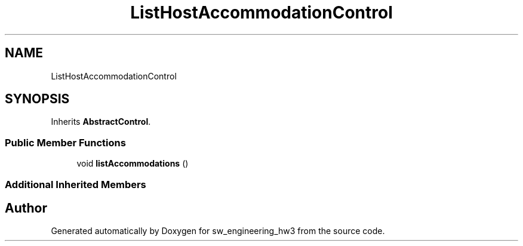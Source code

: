 .TH "ListHostAccommodationControl" 3 "Wed May 30 2018" "sw_engineering_hw3" \" -*- nroff -*-
.ad l
.nh
.SH NAME
ListHostAccommodationControl
.SH SYNOPSIS
.br
.PP
.PP
Inherits \fBAbstractControl\fP\&.
.SS "Public Member Functions"

.in +1c
.ti -1c
.RI "void \fBlistAccommodations\fP ()"
.br
.in -1c
.SS "Additional Inherited Members"


.SH "Author"
.PP 
Generated automatically by Doxygen for sw_engineering_hw3 from the source code\&.
